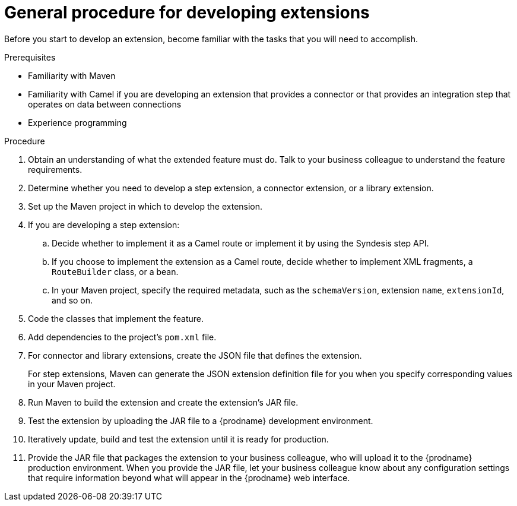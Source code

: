 [id='procedure-for-developing-extensions']
= General procedure for developing extensions

Before you start to develop an extension, become familiar with the tasks that
you will need to accomplish.

.Prerequisites
- Familiarity with Maven
- Familiarity with Camel if you are developing an extension that provides
a connector or that provides an integration step that operates on data between connections
- Experience programming

.Procedure
. Obtain an understanding of what the extended feature must do. 
Talk to your business colleague to understand the feature requirements.
. Determine whether you need to develop a step extension, a connector extension, 
or a library extension. 
. Set up the Maven project in which to develop the extension. 
. If you are developing a step extension: 
+
.. Decide whether to implement it as a Camel route or implement it by using 
the Syndesis step API.  
.. If you choose to implement the extension as a Camel route, 
decide whether to implement XML fragments, a `RouteBuilder` class, or a bean. 
.. In your Maven project, specify the required metadata, such as the
`schemaVersion`, extension `name`, `extensionId`, and so on. 
. Code the classes that implement the feature. 
. Add dependencies to the project's `pom.xml` file. 
. For connector and library extensions, create the JSON file that 
defines the extension. 
+
For step extensions, Maven can generate the JSON extension definition file
for you when you specify corresponding values in your Maven project. 
. Run Maven to build the extension and create the extension's JAR file. 
. Test the extension by uploading the JAR file to a {prodname} development 
environment. 
. Iteratively update, build and test the extension until it is ready for production. 
. Provide the JAR file that packages the extension to your business colleague, who will upload it to the
{prodname} production environment. When you provide the JAR file, let your 
business colleague know about any configuration settings that require 
information beyond what will appear in the {prodname} web interface. 
